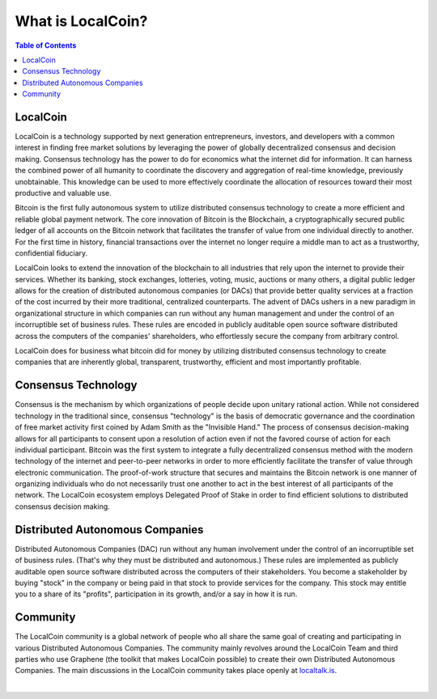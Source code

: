 
********************
What is LocalCoin?
********************

.. contents:: Table of Contents

LocalCoin
==============

LocalCoin is a technology supported by next generation entrepreneurs, investors, and developers with a common interest in finding free market solutions by leveraging the power of globally decentralized consensus and decision making. Consensus technology has the power to do for economics what the internet did for information. It can harness the combined power of all humanity to coordinate the discovery and aggregation of real-time knowledge, previously unobtainable. This knowledge can be used to more effectively
coordinate the allocation of resources toward their most productive and valuable use.

Bitcoin is the first fully autonomous system to utilize distributed consensus technology to create a more efficient and reliable global payment network. The core innovation of Bitcoin is the Blockchain, a cryptographically secured public ledger of all accounts on the Bitcoin network that facilitates the transfer of value from one individual directly to another. For the first time in history, financial transactions over the internet no longer require a middle man to act as a trustworthy, confidential fiduciary.

LocalCoin looks to extend the innovation of the blockchain to all industries that rely upon the internet to provide their services.  Whether its banking, stock exchanges, lotteries, voting, music, auctions or many others, a digital public ledger allows for the creation of distributed autonomous companies (or DACs) that provide better quality services at a fraction of the cost incurred by their more traditional, centralized counterparts. The advent of DACs ushers in a new paradigm in organizational structure in
which companies can run without any human management and under the control of an incorruptible set of business rules. These rules are encoded in publicly auditable open source software distributed across the computers of the companies' shareholders, who effortlessly secure the company from arbitrary control.

LocalCoin does for business what bitcoin did for money by utilizing distributed consensus technology to create companies that are inherently global, transparent, trustworthy, efficient and most importantly profitable.

Consensus Technology
=====================

Consensus is the mechanism by which organizations of people decide upon unitary rational action. While not considered technology in the traditional since, consensus "technology" is the basis of democratic governance and the coordination of free market activity first coined by Adam Smith as the "Invisible Hand." The process of consensus decision-making allows for all participants to consent upon a resolution of action even if not the favored course of action for each individual participant. Bitcoin was the first system to integrate a fully decentralized consensus method with the modern technology of the internet and peer-to-peer networks in order to more efficiently facilitate the transfer of value through electronic communication. The proof-of-work structure that secures and maintains the Bitcoin network is one manner of organizing individuals who do not necessarily trust one another to act in the best interest of all participants of the network.  The LocalCoin ecosystem employs Delegated Proof of Stake in order to find efficient solutions to distributed consensus decision making.


Distributed Autonomous Companies
=================================
Distributed Autonomous Companies (DAC) run without any human involvement under the control of an incorruptible set of business rules. (That's why they must be distributed and autonomous.) These rules are implemented as publicly auditable open source software distributed across the computers of their stakeholders. You become a stakeholder by buying "stock" in the company or being paid in that stock to provide services for the company. This stock may entitle you to a share of its "profits", participation in its growth, and/or a say in how it is run.



Community
===============

The LocalCoin community is a global network of people who all share the same goal of creating and participating in various Distributed Autonomous Companies. The community mainly revolves around the LocalCoin Team and third parties who use Graphene (the toolkit that makes LocalCoin possible) to create their own Distributed Autonomous Companies. The main discussions in the LocalCoin community takes place openly at `localtalk.is <http://localtalk.is>`_.


|
